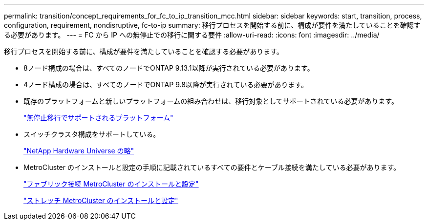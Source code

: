 ---
permalink: transition/concept_requirements_for_fc_to_ip_transition_mcc.html 
sidebar: sidebar 
keywords: start, transition, process, configuration, requirement, nondisruptive, fc-to-ip 
summary: 移行プロセスを開始する前に、構成が要件を満たしていることを確認する必要があります。 
---
= FC から IP への無停止での移行に関する要件
:allow-uri-read: 
:icons: font
:imagesdir: ../media/


[role="lead"]
移行プロセスを開始する前に、構成が要件を満たしていることを確認する必要があります。

* 8ノード構成の場合は、すべてのノードでONTAP 9.13.1以降が実行されている必要があります。
* 4ノード構成の場合は、すべてのノードでONTAP 9.8以降が実行されている必要があります。
* 既存のプラットフォームと新しいプラットフォームの組み合わせは、移行対象としてサポートされている必要があります。
+
link:concept_choosing_your_transition_procedure_mcc_transition.html["無停止移行でサポートされるプラットフォーム"]

* スイッチクラスタ構成をサポートしている。
+
https://hwu.netapp.com["NetApp Hardware Universe の略"]

* MetroCluster のインストールと設定の手順に記載されているすべての要件とケーブル接続を満たしている必要があります。
+
link:../install-fc/index.html["ファブリック接続 MetroCluster のインストールと設定"]

+
link:../install-stretch/concept_considerations_differences.html["ストレッチ MetroCluster のインストールと設定"]


